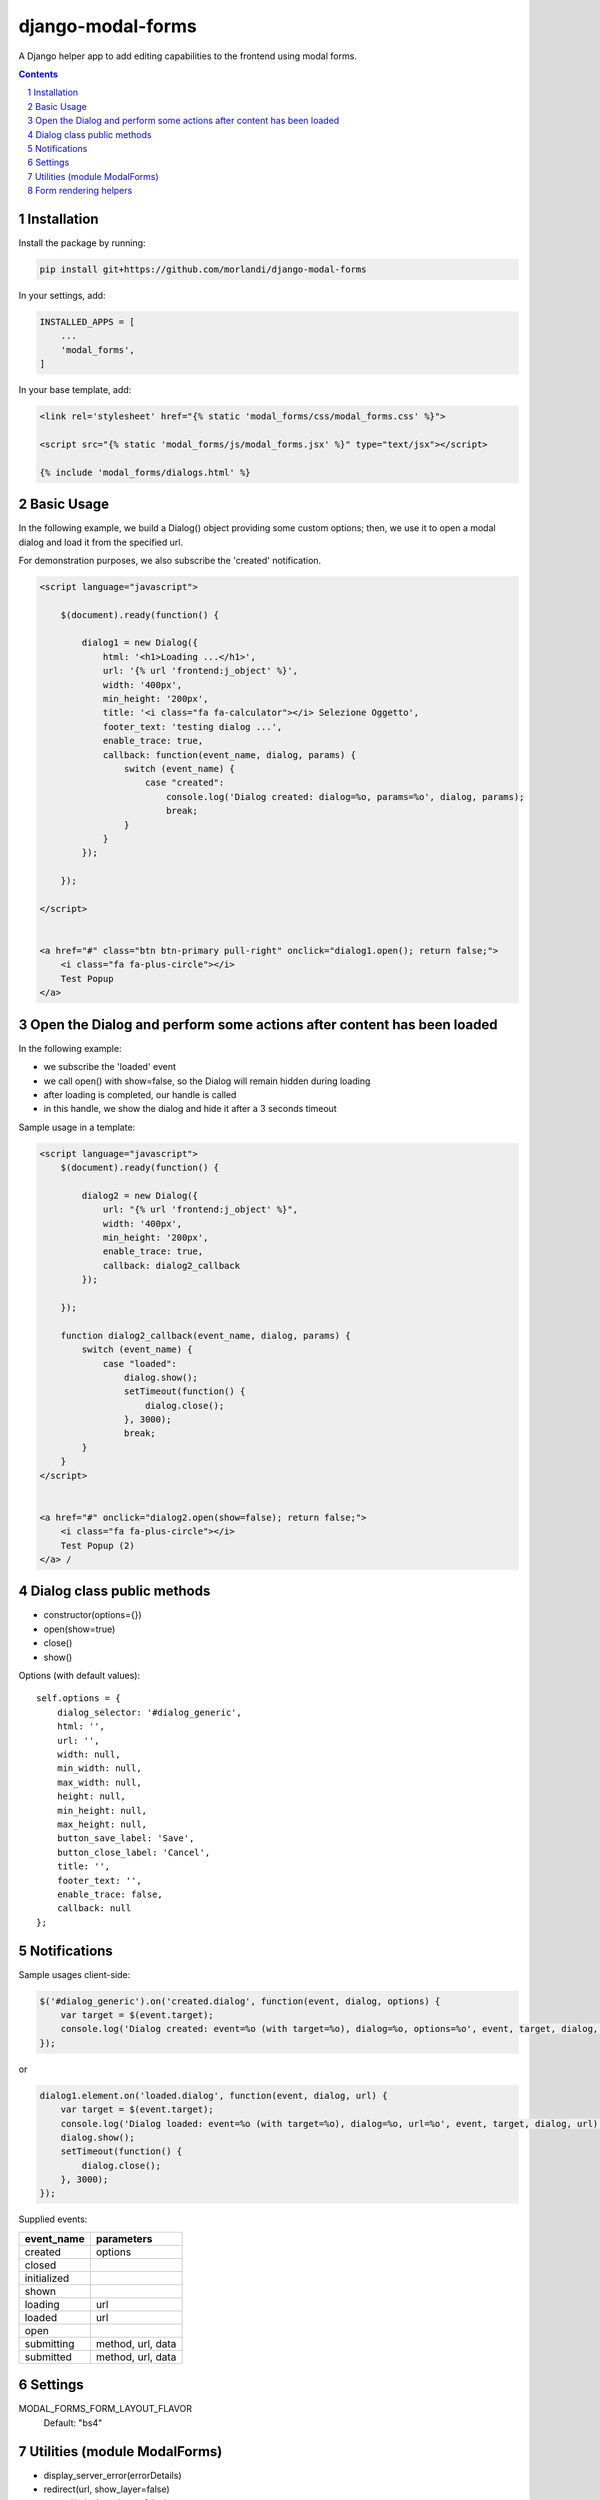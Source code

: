 
django-modal-forms
==================

A Django helper app to add editing capabilities to the frontend using modal forms.

.. contents::

.. sectnum::


Installation
------------

Install the package by running:

.. code:: bash

    pip install git+https://github.com/morlandi/django-modal-forms

In your settings, add:

.. code:: python

    INSTALLED_APPS = [
        ...
        'modal_forms',
    ]


In your base template, add:

.. code:: html

    <link rel='stylesheet' href="{% static 'modal_forms/css/modal_forms.css' %}">

    <script src="{% static 'modal_forms/js/modal_forms.jsx' %}" type="text/jsx"></script>

    {% include 'modal_forms/dialogs.html' %}

Basic Usage
-----------

In the following example, we build a Dialog() object providing some custom options;
then, we use it to open a modal dialog and load it from the specified url.

For demonstration purposes, we also subscribe the 'created' notification.

.. code:: html

    <script language="javascript">

        $(document).ready(function() {

            dialog1 = new Dialog({
                html: '<h1>Loading ...</h1>',
                url: '{% url 'frontend:j_object' %}',
                width: '400px',
                min_height: '200px',
                title: '<i class="fa fa-calculator"></i> Selezione Oggetto',
                footer_text: 'testing dialog ...',
                enable_trace: true,
                callback: function(event_name, dialog, params) {
                    switch (event_name) {
                        case "created":
                            console.log('Dialog created: dialog=%o, params=%o', dialog, params);
                            break;
                    }
                }
            });

        });

    </script>


    <a href="#" class="btn btn-primary pull-right" onclick="dialog1.open(); return false;">
        <i class="fa fa-plus-circle"></i>
        Test Popup
    </a>


Open the Dialog and perform some actions after content has been loaded
----------------------------------------------------------------------

In the following example:

- we subscribe the 'loaded' event
- we call open() with show=false, so the Dialog will remain hidden during loading
- after loading is completed, our handle is called
- in this handle, we show the dialog and hide it after a 3 seconds timeout

Sample usage in a template:

.. code:: html

    <script language="javascript">
        $(document).ready(function() {

            dialog2 = new Dialog({
                url: "{% url 'frontend:j_object' %}",
                width: '400px',
                min_height: '200px',
                enable_trace: true,
                callback: dialog2_callback
            });

        });

        function dialog2_callback(event_name, dialog, params) {
            switch (event_name) {
                case "loaded":
                    dialog.show();
                    setTimeout(function() {
                        dialog.close();
                    }, 3000);
                    break;
            }
        }
    </script>


    <a href="#" onclick="dialog2.open(show=false); return false;">
        <i class="fa fa-plus-circle"></i>
        Test Popup (2)
    </a> /


Dialog class public methods
---------------------------

- constructor(options={})
- open(show=true)
- close()
- show()

Options (with default values)::

    self.options = {
        dialog_selector: '#dialog_generic',
        html: '',
        url: '',
        width: null,
        min_width: null,
        max_width: null,
        height: null,
        min_height: null,
        max_height: null,
        button_save_label: 'Save',
        button_close_label: 'Cancel',
        title: '',
        footer_text: '',
        enable_trace: false,
        callback: null
    };



Notifications
-------------

Sample usages client-side:

.. code:: javascript

    $('#dialog_generic').on('created.dialog', function(event, dialog, options) {
        var target = $(event.target);
        console.log('Dialog created: event=%o (with target=%o), dialog=%o, options=%o', event, target, dialog, options);
    });

or

.. code:: javascript


    dialog1.element.on('loaded.dialog', function(event, dialog, url) {
        var target = $(event.target);
        console.log('Dialog loaded: event=%o (with target=%o), dialog=%o, url=%o', event, target, dialog, url);
        dialog.show();
        setTimeout(function() {
            dialog.close();
        }, 3000);
    });

Supplied events:

============================  ================================
event_name                    parameters
============================  ================================
created                       options
closed
initialized
shown
loading                       url
loaded                        url
open
submitting                    method, url, data
submitted                     method, url, data
============================  ================================

Settings
--------

MODAL_FORMS_FORM_LAYOUT_FLAVOR
    Default: "bs4"


Utilities (module ModalForms)
-----------------------------

- display_server_error(errorDetails)
- redirect(url, show_layer=false)
- gotourl(url, show_layer=false)
- reload_page(show_layer=false)
- overlay_show(element)
- overlay_hide(element)
- hide_mouse_cursor()
- isEmptyObject(obj)
- lookup(array, prop, value)
- adjust_canvas_size(id)
- getCookie(name)
- confirmRemoteAction(url, options, afterDoneCallback, data=null)

Form rendering helpers
----------------------

`generic_form_inner.html`:

.. code:: html

    {% load i18n modal_forms_tags %}

    <style>
    .modal .grp-module {
        border: none;
        background-color: transparent;
    }
    </style>

    <div class="row">
        <div class="col-sm-4">
            <form action="{{ action }}" method="post" class="form" autocomplete="off">
                {% csrf_token %}
                {% render_form form %}
                <div class="form-submit-row">
                    <input type="submit" value="Save" />
                </div>
            </form>
        </div>
    </div>

Template tags:

**render_form_field(field)** renders:

.. code:: html

    <div class="form-row {% if field.errors %}errors{% endif %} {{ field.html_name }}">
        <div>
            <div>
                <label {% if field.field.required %}class="required"{% endif %} for="{{ field.id_for_label }}">{{ field.label }}:</label>
            </div>
            <div>
                {{ field }}
                {% if field.help_text %}
                <p class="help">{{ field.help_text }}</p>
                {% endif %}
                {% if field.errors %}
                    <ul class="errorlist">
                        {% for error in field.errors %}
                            <li>{{ error }}</li>
                        {% endfor %}
                    </ul>
                {% endif %}
            </div>
        </div>
    </div>

**render_form(form)** renders:

.. code:: html

    {% load modal_forms_tags %}

    {% if form.non_field_errors %}
        <ul class="errorlist">
            {% for error in form.non_field_errors %}
                <li>{{ error }}</li>
            {% endfor %}
        </ul>
    {% endif %}

    {% for hidden_field in form.hidden_fields %}
        {% if hidden_field.errors %}
            <ul class="errorlist">
                {% for error in hidden_field.errors %}
                    <li>(Hidden field {{ hidden_field.name }}) {{ error }}</li>
                {% endfor %}
            </ul>
        {% endif %}
        {{ hidden_field }}
    {% endfor %}

    <fieldset class="module grp-module" style="Xwidth: 100%">
        {% for field in form.visible_fields %}
            {% render_form_field field %}
        {% endfor %}
    </fieldset>
